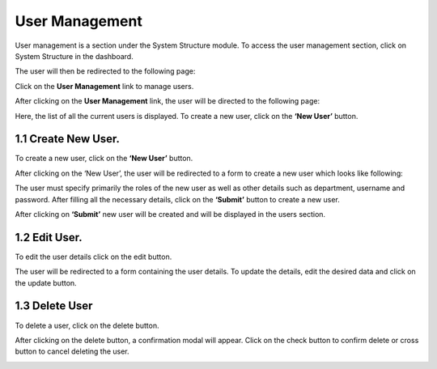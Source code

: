 User Management
===============


User management is a section under the System Structure module. To access the user management section, click on System Structure in the dashboard.

.. image:: ./../images/usermgmt/modules.png

The user will then be redirected to the following page:

.. image:: ./../images/usermgmt/usermgmt.png

Click on the **User Management** link to manage users.

.. image:: ./../images/usermgmt/manageusers.png

After clicking on the **User Management** link, the user will be directed to the following page:

.. image:: ./../images/usermgmt/image12.png

Here, the list of all the current users is displayed. To create a new user, click on the **‘New User’** button.

====================
1.1 Create New User.
====================

To create a new user, click on the **‘New User’** button.

.. image:: ./../images/usermgmt/image11.png

After clicking on the ‘New User’, the user will be redirected to a form to create a new user which looks like following:

.. image:: ./../images/usermgmt/image2.png

The user must specify primarily the roles of the new user as well as other details such as department, username and password.
After filling all the necessary details, click on the **‘Submit’** button to create a new user.

.. image:: ./../images/usermgmt/image1.png

After clicking on **‘Submit’** new user will be created and will be displayed in the users section.

.. image:: ./../images/usermgmt/image4.png

====================
1.2 Edit User.
====================

To edit the user details click on the edit button.

.. image:: ./../images/usermgmt/image3.png

The user will be redirected to a form containing the user details. To update the details, edit the desired data and click on the update button.

.. image:: ./../images/usermgmt/image7.png

====================
1.3 Delete User
====================
To delete a user, click on the delete button.

.. image:: ./../images/usermgmt/image5.png

After clicking on the delete button, a confirmation modal will appear. Click on the check button to confirm delete or cross button to cancel deleting the user.

.. image:: ./../images/usermgmt/image6.png

